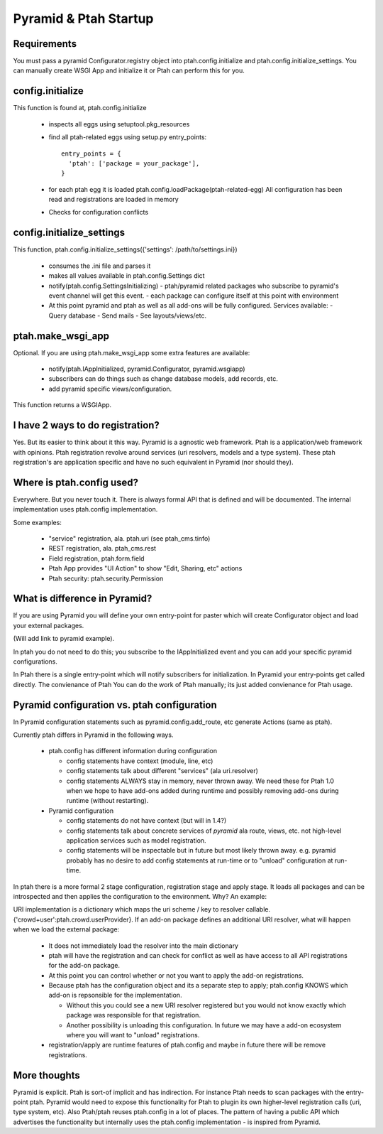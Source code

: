 Pyramid & Ptah Startup
======================

Requirements
------------
You must pass a pyramid Configurator.registry object into
ptah.config.initialize and ptah.config.initialize_settings. You can
manually create WSGI App and initialize it or Ptah can perform this for you.

config.initialize
-----------------

This function is found at, ptah.config.initialize

  - inspects all eggs using setuptool.pkg_resources
  - find all ptah-related eggs using setup.py entry_points::

          entry_points = {
            'ptah': ['package = your_package'],
          }

  - for each ptah egg it is loaded
    ptah.config.loadPackage(ptah-related-egg)
    All configuration has been read and registrations are loaded in memory

  - Checks for configuration conflicts

config.initialize_settings
--------------------------

This function, ptah.config.initialize_settings({'settings': /path/to/settings.ini})

  - consumes the .ini file and parses it
  - makes all values available in ptah.config.Settings dict
  - notify(ptah.config.SettingsInitializing)
    - ptah/pyramid related packages who subscribe to pyramid's event channel will get this event.
    - each package can configure itself at this point with environment
  - At this point pyramid and ptah as well as all add-ons will be fully
    configured.  Services available:
    - Query database
    - Send mails
    - See layouts/views/etc.

ptah.make_wsgi_app
-------------------

Optional. If you are using ptah.make_wsgi_app some extra features are available:

  - notify(ptah.IAppInitialized, pyramid.Configurator, pyramid.wsgiapp)
  - subscribers can do things such as change database models, add records, etc.
  - add pyramid specific views/configuration.

This function returns a WSGIApp.

I have 2 ways to do registration?
-----------------------------
Yes.  But its easier to think about it this way.  Pyramid is a agnostic
web framework.  Ptah is a application/web framework with opinions.
Ptah registration revolve around services (uri resolvers, models and a
type system).  These ptah registration's are application specific and
have no such equivalent in Pyramid (nor should they).

Where is ptah.config used?
--------------------------
Everywhere.  But you never touch it.  There is always formal API that is defined
and will be documented.  The internal implementation uses ptah.config implementation.

Some examples:

  - "service" registration, ala. ptah.uri (see ptah_cms.tinfo)

  - REST registration, ala. ptah_cms.rest

  - Field registration, ptah.form.field

  - Ptah App provides "UI Action" to show "Edit, Sharing, etc" actions

  - Ptah security: ptah.security.Permission

What is difference in Pyramid?
------------------------------
If you are using Pyramid you will define your own entry-point for paster
which will create Configurator object and load your external packages.

(Will add link to pyramid example).

In ptah you do not need to do this; you subscribe to the IAppInitialized
event and you can add your specific pyramid configurations.

In Ptah there is a single entry-point which will notify subscribers for
initialization.  In Pyramid your entry-points get called directly.  The
convienance of Ptah You
can do the work of Ptah manually; its just added convienance for Ptah
usage.

Pyramid configuration vs. ptah configuration
--------------------------------------------
In Pyramid configuration statements such as pyramid.config.add_route, etc
generate Actions (same as ptah).

Currently ptah differs in Pyramid in the following ways.

  - ptah.config has different information during configuration

    - config statements have context (module, line, etc)

    - config statements talk about different "services" (ala uri.resolver)

    - config statements ALWAYS stay in memory, never thrown away.  We need
      these for Ptah 1.0 when we hope to have add-ons added during runtime
      and possibly removing add-ons during runtime (without restarting).

  - Pyramid configuration

    - config statements do not have context (but will in 1.4?)

    - config statements talk about concrete services of *pyramid* ala
      route, views, etc. not high-level application services such as
      model registration.

    - config statements will be inspectable but in future but most likely
      thrown away. e.g. pyramid probably has no desire to add config
      statements at run-time or to "unload" configuration at run-time.

In ptah there is a more formal 2 stage configuration, registration stage and
apply stage. It loads all packages and can be introspected and then applies
the configuration to the environment. Why? An example:

URI implementation is a dictionary which maps the uri scheme / key
to resolver callable.  {'crowd+user':ptah.crowd.userProvider}.  If an
add-on package defines an additional URI resolver, what will happen when
we load the external package:

  - It does not immediately load the resolver into the main dictionary

  - ptah will have the registration and can check for conflict as well
    as have access to all API registrations for the add-on package.

  - At this point you can control whether or not you want to apply the
    add-on registrations.

  - Because ptah has the configuration object and its a separate step
    to apply; ptah.config KNOWS which add-on is repsonsible for the
    implementation.

    - Without this you could see a new URI resolver registered but you would not know exactly which package was responsible for that registration.

    - Another possibility is unloading this configuration.  In future we may have a add-on ecosystem where you will want to "unload" registrations.

  - registration/apply are runtime features of ptah.config and maybe in future there will be remove registrations.

More thoughts
-------------
Pyramid is explicit. Ptah is sort-of implicit and has indirection.  For instance Ptah needs to scan packages with the entry-point ptah.  Pyramid would need to expose this functionality for Ptah to plugin its own higher-level registration calls (uri, type system, etc).
Also Ptah/ptah reuses ptah.config in a lot of places.  The pattern
of having a public API which advertises the functionality but internally uses the ptah.config implementation - is inspired from Pyramid.
